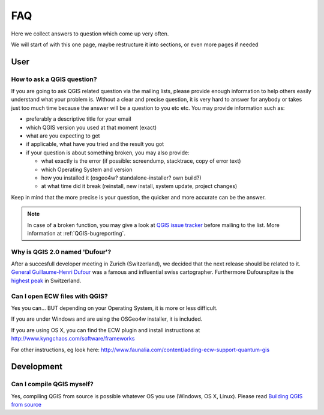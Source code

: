 
====
FAQ
====

Here we collect answers to question which come up very often.

We will start of with this one page, maybe restructure it into sections, or
even more pages if needed


User
====

.. _how-to-ask-a-QGIS-question:

How to ask a QGIS question?
---------------------------

If you are going to ask QGIS related question via the mailing lists,
please provide enough information to help others easily understand what your problem is.
Without a clear and precise question, it is very hard to answer for anybody or
takes just too much time because the answer will be a question to you etc etc.
You may provide information such as:

* preferably a descriptive title for your email
* which QGIS version you used at that moment (exact)
* what are you expecting to get
* if applicable, what have you tried and the result you got
* if your question is about something broken, you may also provide:

  * what exactly is the error (if possible: screendump, stacktrace, copy of error text)
  * which Operating System and version
  * how you installed it (osgeo4w? standalone-installer? own build?)
  * at what time did it break (reinstall, new install, system update, project changes)

Keep in mind that the more precise is your question, the quicker and more
accurate can be the answer.

.. note::
   In case of a broken function, you may give a look at `QGIS issue tracker
   <http://hub.qgis.org/projects/quantum-gis/issues>`_ before 
   mailing to the list. More information at :ref:`QGIS-bugreporting`.


Why is QGIS 2.0 named 'Dufour'?
-------------------------------

After a succesfull developer meeting in Zurich (Switzerland), we decided that
the next release should be related to it. 
`General Guillaume-Henri Dufour <http://en.wikipedia.org/wiki/Guillaume-Henri_Dufour>`_
was a famous and influential swiss cartographer. Furthermore Dufourspitze is the
`highest peak <http://map.geo.admin.ch/?selectedNode=LT1_1&Y=632553.1393289&X=87054.893445183&zoom=6&bgLayer=ch.swisstopo.pixelkarte-farbe&layers=ch.swisstopo.hiks-dufour&layers_opacity=1&layers_visibility=true&time_current=latest&lang=en>`_ in Switzerland.


Can I open ECW files with QGIS?
-------------------------------

Yes you can... BUT depending on your Operating System, it is more or less difficult.

If you are under Windows and are using the OSGeo4w installer, it is included.

If you are using OS X, you can find the ECW plugin and install instructions at
http://www.kyngchaos.com/software/frameworks

For other instructions, eg look here: http://www.faunalia.com/content/adding-ecw-support-quantum-gis

Development
===========

Can I compile QGIS myself?
--------------------------

Yes, compiling QGIS from source is possible whatever OS you use (Windows, OS X,
Linux). Please read `Building QGIS from source 
<http://htmlpreview.github.io/?https://github.com/qgis/QGIS/blob/master/doc/INSTALL.html>`_


